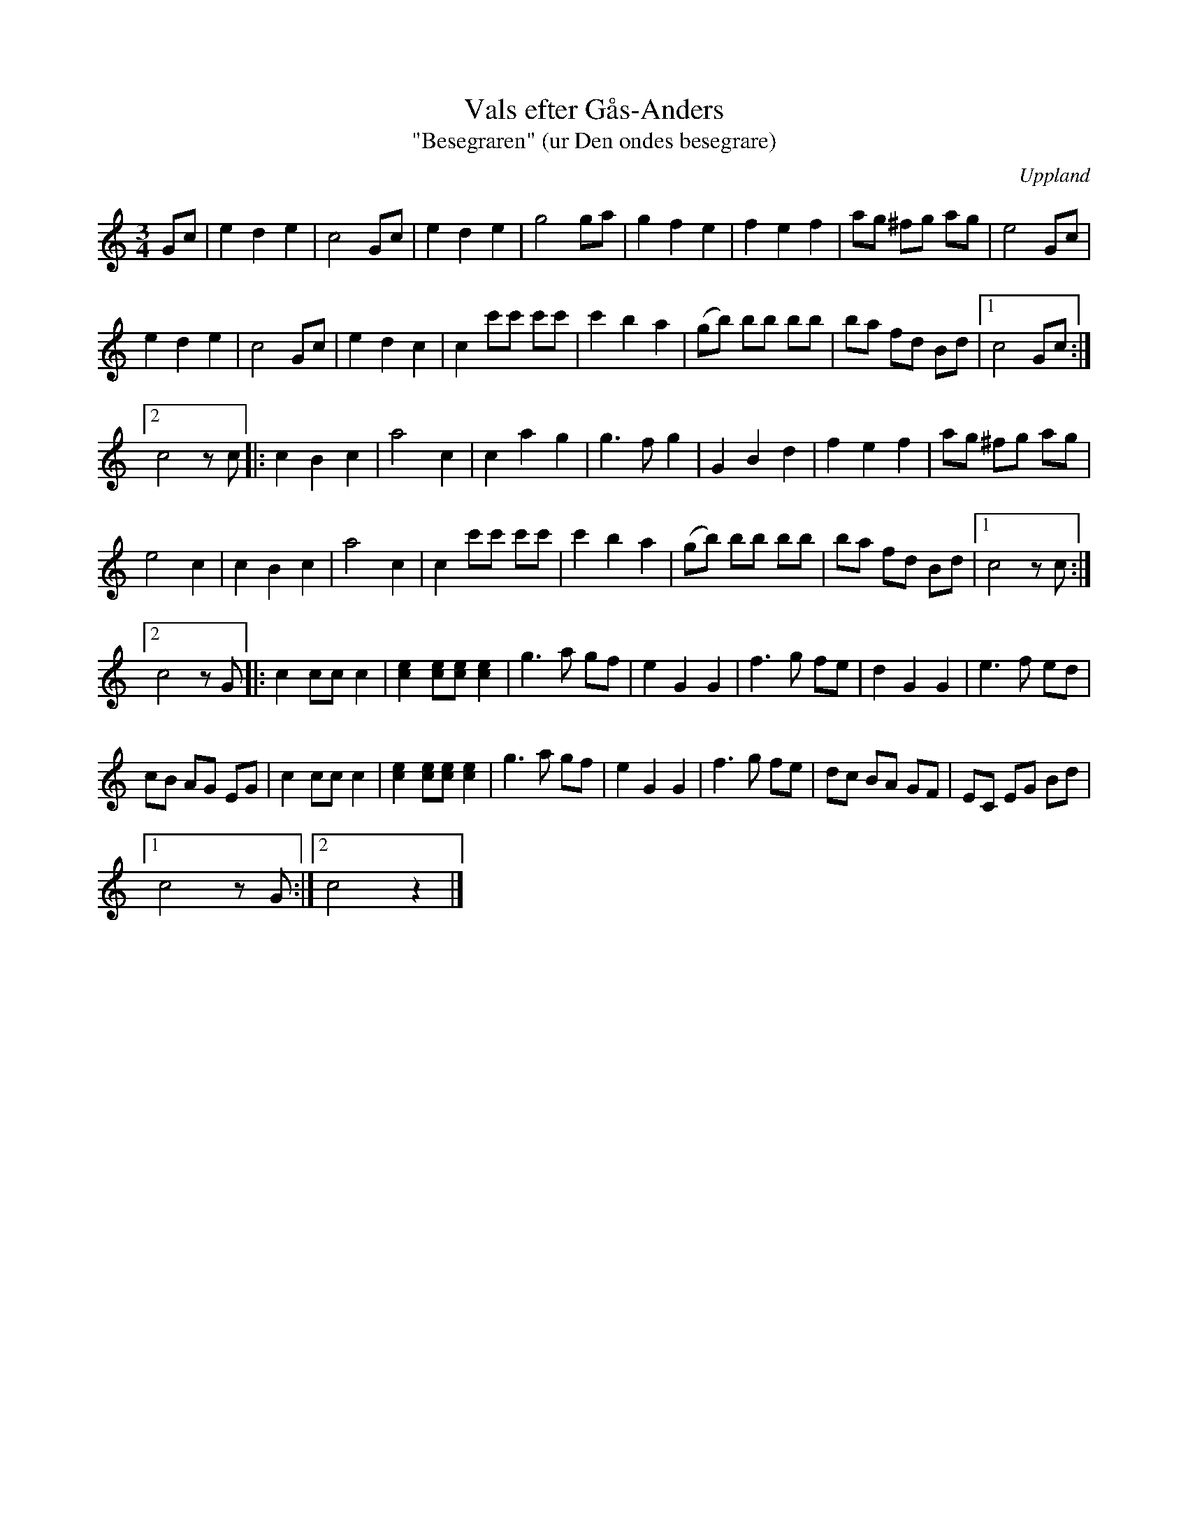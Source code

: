%%abc-charset utf-8

X:113
T:Vals efter Gås-Anders
T:"Besegraren" (ur Den ondes besegrare)
S:efter Gås-Anders
S:upptecknad av [[Personer/Johan Landin]]
B:SMUS - katalog M6 bild 23 nr 113
Z:Nils L
R:Vals
O:Uppland
N:"Uppt. av Lundin efter Gås-Anders som han spelade den."
M:3/4
L:1/8
Q:220
%%printtempo 0
K:C
Gc | e2 d2 e2 | c4 Gc | e2 d2 e2 | g4 ga | g2 f2 e2 | f2 e2 f2 | ag ^fg ag | e4 Gc |
e2 d2 e2 | c4 Gc | e2 d2 c2 | c2 c'c' c'c' | c'2 b2 a2 | (gb) bb bb | ba fd Bd |1 c4 Gc :|2
c4 zc |: c2 B2 c2 | a4 c2 | c2 a2 g2 | g2>f2 g2 | G2 B2 d2 | f2 e2 f2 | ag ^fg ag |
e4 c2 | c2 B2 c2 | a4 c2 | c2 c'c' c'c' | c'2 b2 a2 | (gb) bb bb | ba fd Bd |1 c4 zc :|2
c4 zG |: c2 cc c2 | [c2e2] [ec][ec] [e2c2] | g2>a2 gf | e2 G2 G2 | f2>g2 fe | d2 G2 G2 | e2>f2 ed |
cB AG EG | c2 cc c2 | [e2c2] [ec][ec] [e2c2] | g2>a2 gf | e2 G2 G2 | f2>g2 fe | dc BA GF | EC EG Bd |1
c4 zG :|2 c4 z2 |]

